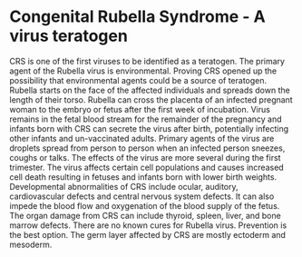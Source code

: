 * Congenital Rubella Syndrome - A virus teratogen
CRS is one of the first viruses to be identified as a teratogen. The primary agent of the Rubella virus is environmental. Proving CRS opened up the possibility that environmental agents could be a source of teratogen. Rubella starts on the face of the affected individuals and spreads down the length of their torso. Rubella can cross the placenta of an infected pregnant woman to the embryo or fetus after the first week of incubation. Virus remains in the fetal blood stream for the remainder of the pregnancy and infants born with CRS can secrete the virus after birth, potentially infecting other infants and un-vaccinated adults. Primary agents of the virus are droplets spread from person to person when an infected person sneezes, coughs or talks. The effects of the virus are more several during the first trimester. The virus affects certain cell populations and causes increased cell death resulting in fetuses and infants born with lower birth weights. Developmental abnormalities of CRS include ocular, auditory, cardiovascular defects and central nervous system defects. It can also impede the blood flow and oxygenation of the blood supply of the fetus. The organ damage from CRS can include thyroid, spleen, liver, and bone marrow defects. There are no known cures for Rubella virus. Prevention is the best option. The germ layer affected by CRS are mostly ectoderm and mesoderm.
